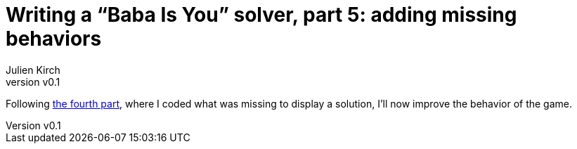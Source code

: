 [#baba-is-you-5]
ifeval::["{doctype}" == "book"]
= Part 5: adding missing behaviors
endif::[]
ifeval::["{doctype}" != "book"]
= Writing a "`Baba Is You`" solver, part 5: adding missing behaviors
endif::[]
:author: Julien Kirch
:revnumber: v0.1
:docdate: 2019-05-09
:article_lang: en
:ignore_files:
:article_image: first-level5.png
:source-highlighter: pygments
:pygments-style: friendly
:article_description: Binary manipulations
:figure-caption!:

ifeval::["{doctype}" == "book"]
Following the fourth part,
endif::[]
ifeval::["{doctype}" != "book"]
Following link:../babis-you-4/[the fourth part],
endif::[]
where I coded what was missing to display a solution, I'll now improve the behavior of the game.
